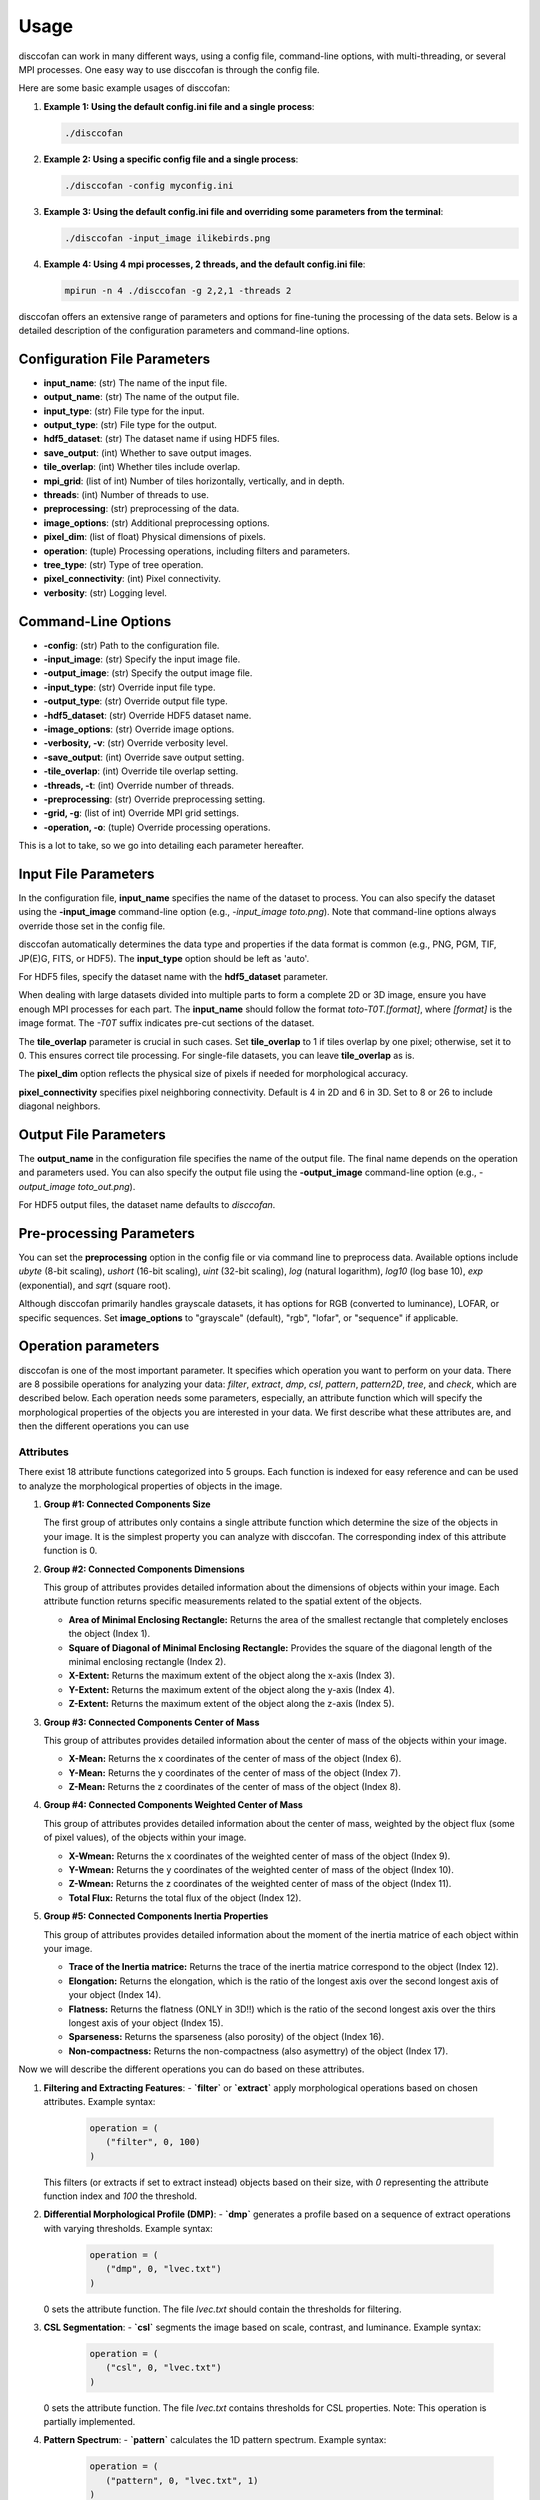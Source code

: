 Usage
=====

.. role:: bold-smallcaps


:bold-smallcaps:`disccofan` can work in many different ways, using a config file, command-line options, with multi-threading, or several MPI processes.
One easy way to use :bold-smallcaps:`disccofan` is through the config file. 

Here are some basic example usages of disccofan:

1. **Example 1: Using the default config.ini file and a single process**:

   .. code-block:: bash

      ./disccofan 

2. **Example 2: Using a specific config file and a single process**:

   .. code-block:: bash

      ./disccofan -config myconfig.ini


3. **Example 3: Using the default config.ini file and overriding some parameters from the terminal**:

   .. code-block:: bash

      ./disccofan -input_image ilikebirds.png 

4. **Example 4: Using 4 mpi processes, 2 threads, and the default config.ini file**:

   .. code-block:: bash

      mpirun -n 4 ./disccofan -g 2,2,1 -threads 2


:bold-smallcaps:`disccofan` offers an extensive range of parameters and options for fine-tuning the processing of the data sets. Below is a detailed description of the configuration parameters and command-line options.

Configuration File Parameters
-----------------------------		

- **input_name**: (str) The name of the input file.
- **output_name**: (str) The name of the output file.
- **input_type**: (str) File type for the input. 
- **output_type**: (str) File type for the output. 
- **hdf5_dataset**: (str) The dataset name if using HDF5 files.
- **save_output**: (int) Whether to save output images. 
- **tile_overlap**: (int) Whether tiles include overlap. 
- **mpi_grid**: (list of int) Number of tiles horizontally, vertically, and in depth.
- **threads**: (int) Number of threads to use.
- **preprocessing**: (str) preprocessing of the data.
- **image_options**: (str) Additional preprocessing options. 
- **pixel_dim**: (list of float) Physical dimensions of pixels.
- **operation**: (tuple) Processing operations, including filters and parameters.
- **tree_type**: (str) Type of tree operation. 
- **pixel_connectivity**: (int) Pixel connectivity. 
- **verbosity**: (str) Logging level. 

Command-Line Options
--------------------

- **-config**: (str) Path to the configuration file.
- **-input_image**: (str) Specify the input image file.
- **-output_image**: (str) Specify the output image file.
- **-input_type**: (str) Override input file type.
- **-output_type**: (str) Override output file type.
- **-hdf5_dataset**: (str) Override HDF5 dataset name.
- **-image_options**: (str) Override image options.
- **-verbosity, -v**: (str) Override verbosity level.
- **-save_output**: (int) Override save output setting.
- **-tile_overlap**: (int) Override tile overlap setting.
- **-threads, -t**: (int) Override number of threads.
- **-preprocessing**: (str) Override preprocessing setting.
- **-grid, -g**: (list of int) Override MPI grid settings.
- **-operation, -o**: (tuple) Override processing operations.


This is a lot to take, so we go into detailing each parameter hereafter.

Input File Parameters
---------------------

In the configuration file, **input_name** specifies the name of the dataset to process. You can also specify the dataset using the **-input_image** command-line option (e.g., `-input_image toto.png`). Note that command-line options always override those set in the config file.

:bold-smallcaps:`disccofan` automatically determines the data type and properties if the data format is common (e.g., PNG, PGM, TIF, JP(E)G, FITS, or HDF5). The **input_type** option should be left as 'auto'.

For HDF5 files, specify the dataset name with the **hdf5_dataset** parameter.

When dealing with large datasets divided into multiple parts to form a complete 2D or 3D image, ensure you have enough MPI processes for each part. The **input_name** should follow the format `toto-T0T.[format]`, where `[format]` is the image format. The `-T0T` suffix indicates pre-cut sections of the dataset.

The **tile_overlap** parameter is crucial in such cases. Set **tile_overlap** to 1 if tiles overlap by one pixel; otherwise, set it to 0. This ensures correct tile processing. For single-file datasets, you can leave **tile_overlap** as is.

The **pixel_dim** option reflects the physical size of pixels if needed for morphological accuracy.

**pixel_connectivity** specifies pixel neighboring connectivity. Default is 4 in 2D and 6 in 3D. Set to 8 or 26 to include diagonal neighbors.

Output File Parameters
----------------------

The **output_name** in the configuration file specifies the name of the output file. The final name depends on the operation and parameters used. You can also specify the output file using the **-output_image** command-line option (e.g., `-output_image toto_out.png`).

For HDF5 output files, the dataset name defaults to `disccofan`.

Pre-processing Parameters
-------------------------

You can set the **preprocessing** option in the config file or via command line to preprocess data. Available options include `ubyte` (8-bit scaling), `ushort` (16-bit scaling), `uint` (32-bit scaling), `log` (natural logarithm), `log10` (log base 10), `exp` (exponential), and `sqrt` (square root).

Although :bold-smallcaps:`disccofan` primarily handles grayscale datasets, it has options for RGB (converted to luminance), LOFAR, or specific sequences. Set **image_options** to "grayscale" (default), "rgb", "lofar", or "sequence" if applicable.

Operation parameters
--------------------

:bold-smallcaps:`disccofan` is one of the most important parameter. It specifies which operation you want to perform on your data. There are 8 possibile operations for analyzing your data: `filter`, `extract`, `dmp`, `csl`, `pattern`, `pattern2D`, `tree`, and `check`, which are described below. Each operation needs some parameters, especially, an attribute function which will specify the morphological properties of the objects you are interested in your data. We first describe what these attributes are, and then the different operations you can use


Attributes
~~~~~~~~~~

There exist 18 attribute functions categorized into 5 groups. Each function is indexed for easy reference and can be used to analyze the morphological properties of objects in the image.


1. **Group #1: Connected Components Size**

   The first group of attributes only contains a single attribute function which determine the size of the objects in your image. It is the simplest property you can analyze with :bold-smallcaps:`disccofan`. The corresponding index of this attribute function is 0.

2. **Group #2: Connected Components Dimensions**

   This group of attributes provides detailed information about the dimensions of objects within your image. Each attribute function returns specific measurements related to the spatial extent of the objects.

   - **Area of Minimal Enclosing Rectangle:** Returns the area of the smallest rectangle that completely encloses the object  (Index 1).
   - **Square of Diagonal of Minimal Enclosing Rectangle:** Provides the square of the diagonal length of the minimal enclosing rectangle (Index 2).
   - **X-Extent:** Returns the maximum extent of the object along the x-axis (Index 3).
   - **Y-Extent:** Returns the maximum extent of the object along the y-axis (Index 4).
   - **Z-Extent:** Returns the maximum extent of the object along the z-axis (Index 5).

   \   
3. **Group #3: Connected Components Center of Mass**

   This group of attributes provides detailed information about the center of mass of the objects within your image. 

   - **X-Mean:** Returns the x coordinates of the center of mass of the object (Index 6).
   - **Y-Mean:** Returns the y coordinates of the center of mass of the object (Index 7).
   - **Z-Mean:** Returns the z coordinates of the center of mass of the object (Index 8).

   \
4. **Group #4: Connected Components Weighted Center of Mass**

   This group of attributes provides detailed information about the center of mass, weighted by the object flux (some of pixel values), of the objects within your image. 

   - **X-Wmean:** Returns the x coordinates of the weighted center of mass of the object (Index 9).
   - **Y-Wmean:** Returns the y coordinates of the weighted center of mass of the object (Index 10).
   - **Z-Wmean:** Returns the z coordinates of the weighted center of mass of the object (Index 11).
   - **Total Flux:** Returns the total flux of the object (Index 12).

   \
5. **Group #5: Connected Components Inertia Properties**

   This group of attributes provides detailed information about the moment of the inertia matrice of each object within your image. 

   - **Trace of the Inertia matrice:** Returns the trace of the inertia matrice correspond to the object (Index 12).
   - **Elongation:** Returns the elongation, which is the ratio of the longest axis over the second longest axis of your object (Index 14).
   - **Flatness:** Returns the flatness (ONLY in 3D!!) which is the ratio of the second longest axis over the thirs longest axis of your object (Index 15).
   - **Sparseness:** Returns the sparseness (also porosity) of the object (Index 16).
   - **Non-compactness:** Returns the non-compactness (also asymettry) of the object (Index 17).

   
Now we will describe the different operations you can do based on these attributes.

1. **Filtering and Extracting Features**: 
   - **`filter`** or **`extract`** apply morphological operations based on chosen attributes. Example syntax:

      .. code-block:: bash
         
         operation = (
            ("filter", 0, 100)
         )
          
   This filters (or extracts if set to extract instead) objects based on their size, with `0` representing the attribute function index and `100` the threshold.

2. **Differential Morphological Profile (DMP)**: 
   - **`dmp`** generates a profile based on a sequence of extract operations with varying thresholds. Example syntax: 

      .. code-block:: bash
   
         operation = (
            ("dmp", 0, "lvec.txt")
         )

   0 sets the attribute function. The file `lvec.txt` should contain the thresholds for filtering.

3. **CSL Segmentation**: 
   - **`csl`** segments the image based on scale, contrast, and luminance. Example syntax: 

      .. code-block:: bash
   
         operation = (
            ("csl", 0, "lvec.txt")
         )

   0 sets the attribute function. The file `lvec.txt` contains thresholds for CSL properties. 
   Note: This operation is partially implemented.

4. **Pattern Spectrum**: 
   - **`pattern`** calculates the 1D pattern spectrum. Example syntax:

      .. code-block:: bash
   
         operation = (
            ("pattern", 0, "lvec.txt", 1)
         )

   0 sets the attribute function. The file `lvec.txt` contains thresholds for defining scales. The scale factor `1` multiplies all values in `lvec.txt`.

5. **2D Pattern Spectrum**: 
   - **`pattern2D`** calculates the 2D pattern spectrum. Example syntax: 

      .. code-block:: bash
   
         operation = (
            ("pattern2D", 0, "lvec.txt", 1, 17, "lvec2.txt", 1)
         )

   The file `lvec.txt` contains the thresholds for the attribute function 0, and `lvec2.txt` contain thresholds for the attribute function 17. The two `1` are the scales used to multiply values in each file. 

6. **Tree**: 
   - **`tree`** generates a text file with the tree structure and attributes. Example syntax: 

      .. code-block:: bash
   
         operation = (
            ("tree", 0)
         )

   Using the tree operation with MPIs will not result in the same output as using it in a sequential manner. Although both approaches are correct, the analysis of a tree file obtained using MPI parallelization must be done carefully, therefore I do not recommend it unless you understand you know exactly what you are doing.

7. **Check**: 
   - **`check`** replaces each pixel value with the corresponding attribute value. Example syntax: 

      .. code-block:: bash
   
         operation = (
            ("check", 0)
         )

   This will fill each pixel with the size (attribute function 0) of the corresponding object it belongs to

Combining several operations
~~~~~~~~~~~~~~~~~~~~~~~~~~~~

It is possible to combine several operations at once to minimize the cost of re-building the tree structure and attributes every time. This can be done by setting the operation parameter with a list of several operations, for example:

   .. code-block:: bash
      
      operation = (
         ("filter", 0, 100),
         ("filter", 13, 5),
         ("extract", 5, 1000),
         ("dmp", 1, "tests/lvec.txt"),
         ("pattern", 1, "tests/lvec.txt"),
         ("tree", 1)
      );

All the operations will be performed in a row. If the attribute functions chosen are part of the same group, the computation will be faster since the same tree will be used several times.


Parallelization Options
-----------------------

You can speed up :bold-smallcaps:`disccofan` using threads or MPI. Threads are useful for datasets with a narrow dynamic range (up to 16 bits). Set the number of threads using **threads** (or **-threads**).

For MPI parallelization, use `mpirun` or `mpiexec`. Specify data division with the **mpi_grid** option (or **-grid**). For example, **mpi_grid** set to `[2,2,1]` means 4 MPI processes. The total number of MPI processes must match the grid size.



Tree structure
--------------

By default, :bold-smallcaps:`disccofan` constructs a max-tree, meaning the emphasis is put on the bright objects in the image. If you are interested in the dark objects instead (with the smallest gray values), you can set the option **tree_type** to `min`` for :bold-smallcaps:`disccofan` to build a min-tree.


Verbosity
---------

Set logging level. Options include `off`, `debug`, `info`, `warn`, and `error`.


For help, consult the examples to get a better idea on how to combine these option.




